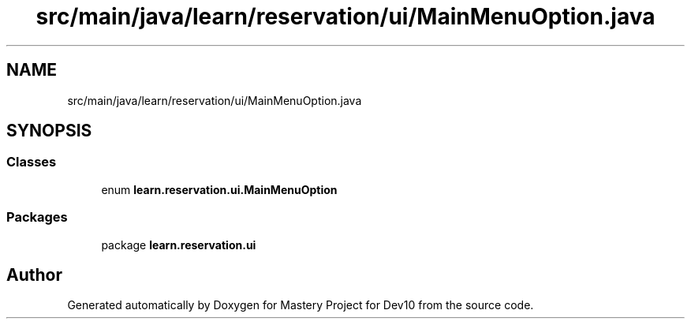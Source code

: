 .TH "src/main/java/learn/reservation/ui/MainMenuOption.java" 3 "Mon Apr 19 2021" "Version prj_v1_file" "Mastery Project for Dev10" \" -*- nroff -*-
.ad l
.nh
.SH NAME
src/main/java/learn/reservation/ui/MainMenuOption.java
.SH SYNOPSIS
.br
.PP
.SS "Classes"

.in +1c
.ti -1c
.RI "enum \fBlearn\&.reservation\&.ui\&.MainMenuOption\fP"
.br
.in -1c
.SS "Packages"

.in +1c
.ti -1c
.RI "package \fBlearn\&.reservation\&.ui\fP"
.br
.in -1c
.SH "Author"
.PP 
Generated automatically by Doxygen for Mastery Project for Dev10 from the source code\&.
